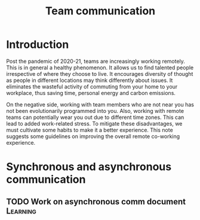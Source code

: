 #+title: Team communication
#+FILETAGS: :Manager:

* Introduction

Post the pandemic of 2020-21, teams are increasingly working
remotely. This is in general a healthy phenomenon. It allows us to
find talented people irrespective of where they choose to live. It
encourages diversity of thought as people in different locations may
think differently about issues. It eliminates the wasteful activity of
commuting from your home to your workplace, thus saving time, personal
energy and carbon emissions.

On the negative side, working with team members who are not near you
has not been evolutionarily programmed into you. Also, working with remote
teams can potentially wear you out due to different time zones. This
can lead to added work-related stress. To mitigate these disadvantages, we must cultivate
some habits to make it a better experience. This note suggests some
guidelines on improving the overall remote co-working experience.


* Synchronous and asynchronous communication

** TODO Work on asynchronous comm document                         :Learning:
   :PROPERTIES:
   :Effort:   01:00
   :END:
